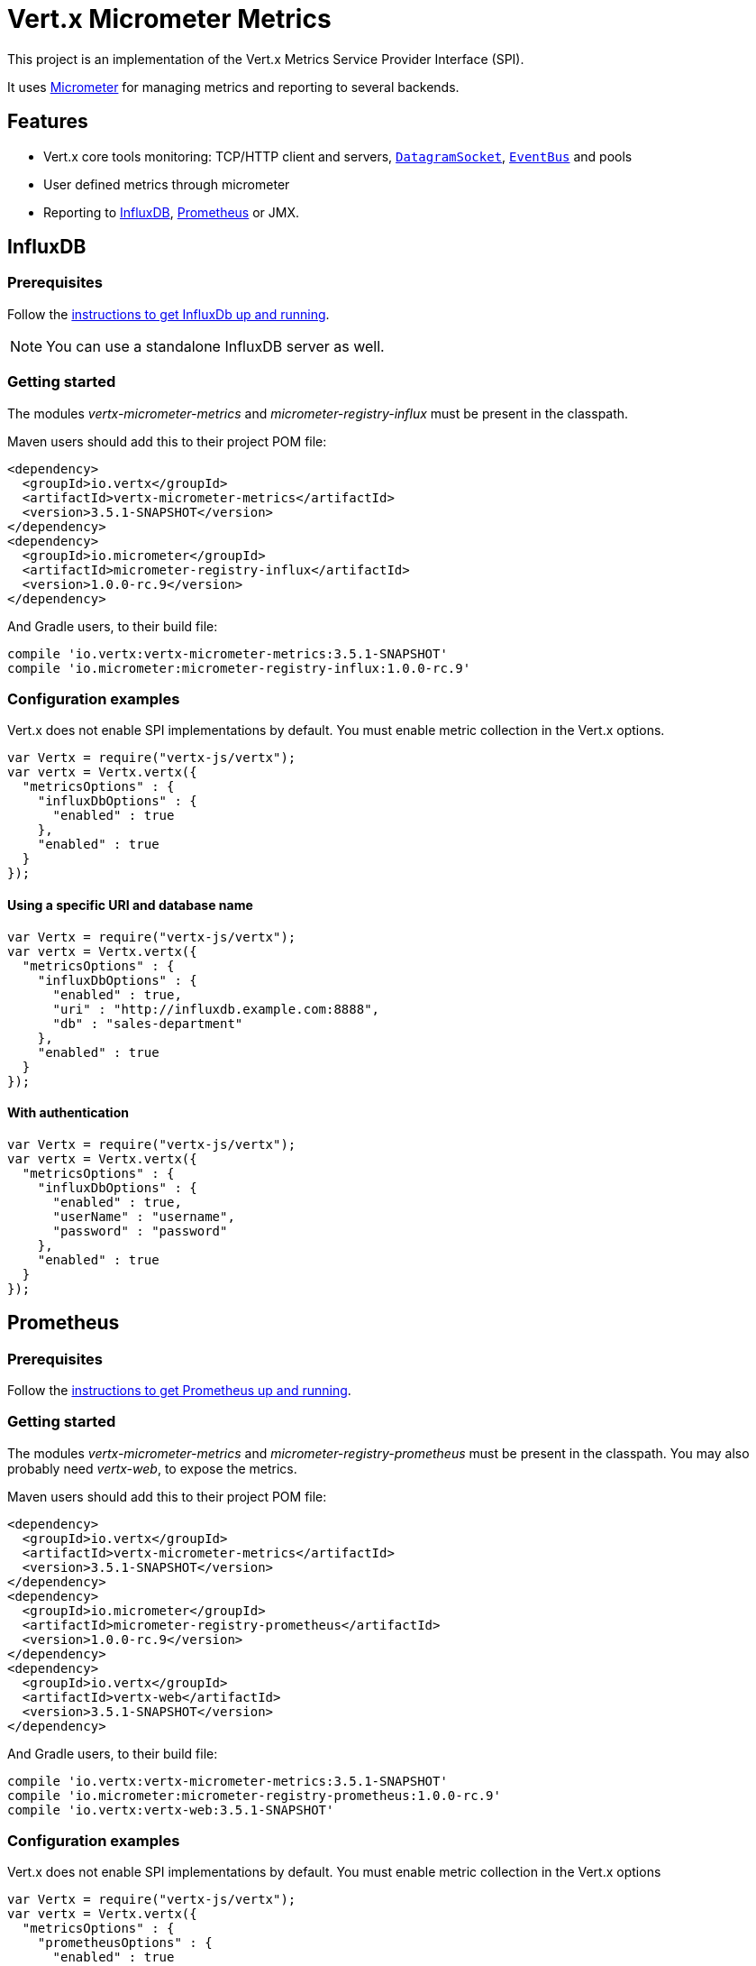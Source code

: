 = Vert.x Micrometer Metrics

This project is an implementation of the Vert.x Metrics Service Provider Interface (SPI).

It uses link:http://micrometer.io/[Micrometer] for managing metrics and reporting to several backends.

== Features

* Vert.x core tools monitoring: TCP/HTTP client and servers, `link:../../jsdoc/module-vertx-js_datagram_socket-DatagramSocket.html[DatagramSocket]`,
`link:../../jsdoc/module-vertx-js_event_bus-EventBus.html[EventBus]` and pools
* User defined metrics through micrometer
* Reporting to https://www.influxdata.com/[InfluxDB], https://prometheus.io/[Prometheus] or JMX.

== InfluxDB

=== Prerequisites

Follow the https://docs.influxdata.com/influxdb/latest/introduction/getting_started/[instructions to get InfluxDb up and running].

NOTE: You can use a standalone InfluxDB server as well.

=== Getting started

The modules _vertx-micrometer-metrics_ and _micrometer-registry-influx_ must be present in the classpath.

Maven users should add this to their project POM file:

[source,xml,subs="+attributes"]
----
<dependency>
  <groupId>io.vertx</groupId>
  <artifactId>vertx-micrometer-metrics</artifactId>
  <version>3.5.1-SNAPSHOT</version>
</dependency>
<dependency>
  <groupId>io.micrometer</groupId>
  <artifactId>micrometer-registry-influx</artifactId>
  <version>1.0.0-rc.9</version>
</dependency>
----

And Gradle users, to their build file:

[source,groovy,subs="+attributes"]
----
compile 'io.vertx:vertx-micrometer-metrics:3.5.1-SNAPSHOT'
compile 'io.micrometer:micrometer-registry-influx:1.0.0-rc.9'
----

=== Configuration examples

Vert.x does not enable SPI implementations by default. You must enable metric collection in the Vert.x options.

[source,js]
----
var Vertx = require("vertx-js/vertx");
var vertx = Vertx.vertx({
  "metricsOptions" : {
    "influxDbOptions" : {
      "enabled" : true
    },
    "enabled" : true
  }
});

----

==== Using a specific URI and database name

[source,js]
----
var Vertx = require("vertx-js/vertx");
var vertx = Vertx.vertx({
  "metricsOptions" : {
    "influxDbOptions" : {
      "enabled" : true,
      "uri" : "http://influxdb.example.com:8888",
      "db" : "sales-department"
    },
    "enabled" : true
  }
});

----

==== With authentication

[source,js]
----
var Vertx = require("vertx-js/vertx");
var vertx = Vertx.vertx({
  "metricsOptions" : {
    "influxDbOptions" : {
      "enabled" : true,
      "userName" : "username",
      "password" : "password"
    },
    "enabled" : true
  }
});

----

== Prometheus

=== Prerequisites

Follow the https://prometheus.io/docs/prometheus/latest/getting_started/[instructions to get Prometheus up and running].

=== Getting started

The modules _vertx-micrometer-metrics_ and _micrometer-registry-prometheus_ must be present in the classpath.
You may also probably need _vertx-web_, to expose the metrics.

Maven users should add this to their project POM file:

[source,xml,subs="+attributes"]
----
<dependency>
  <groupId>io.vertx</groupId>
  <artifactId>vertx-micrometer-metrics</artifactId>
  <version>3.5.1-SNAPSHOT</version>
</dependency>
<dependency>
  <groupId>io.micrometer</groupId>
  <artifactId>micrometer-registry-prometheus</artifactId>
  <version>1.0.0-rc.9</version>
</dependency>
<dependency>
  <groupId>io.vertx</groupId>
  <artifactId>vertx-web</artifactId>
  <version>3.5.1-SNAPSHOT</version>
</dependency>
----

And Gradle users, to their build file:

[source,groovy,subs="+attributes"]
----
compile 'io.vertx:vertx-micrometer-metrics:3.5.1-SNAPSHOT'
compile 'io.micrometer:micrometer-registry-prometheus:1.0.0-rc.9'
compile 'io.vertx:vertx-web:3.5.1-SNAPSHOT'
----

=== Configuration examples

Vert.x does not enable SPI implementations by default. You must enable metric collection in the Vert.x options

[source,js]
----
var Vertx = require("vertx-js/vertx");
var vertx = Vertx.vertx({
  "metricsOptions" : {
    "prometheusOptions" : {
      "enabled" : true
    },
    "enabled" : true
  }
});

----

==== Using an embedded HTTP server wih custom endpoint

[source,js]
----
var Vertx = require("vertx-js/vertx");
var vertx = Vertx.vertx({
  "metricsOptions" : {
    "prometheusOptions" : {
      "enabled" : true,
      "startEmbeddedServer" : true,
      "embeddedServerOptions" : {
        "port" : 8080
      },
      "embeddedServerEndpoint" : "/metrics/vertx"
    },
    "enabled" : true
  }
});

----

If the embedded server endpoint is not specified, it defaults to _/metrics_.

==== Binding metrics to an existing Vert.x router

[source,js]
----
var Vertx = require("vertx-js/vertx");
var Router = require("vertx-web-js/router");
var vertx = Vertx.vertx({
  "metricsOptions" : {
    "prometheusOptions" : {
      "enabled" : true
    },
    "enabled" : true
  }
});

// Later on, creating a router
var router = Router.router(vertx);
router.route("/metrics").handler(function (routingContext) {
  var prometheusRegistry = Java.type("io.vertx.micrometer.backend.BackendRegistries").getDefaultNow();
  if ((prometheusRegistry !== null && prometheusRegistry !== undefined)) {
    var response = prometheusRegistry.scrape();
    routingContext.response().end(response);
  } else {
    routingContext.fail(500);
  }
});
vertx.createHttpServer().requestHandler(router.accept).listen(8080);

----

== JMX

=== Getting started

The modules _vertx-micrometer-metrics_ and _micrometer-registry-jmx_ must be present in the classpath.

Maven users should add this to their project POM file:

[source,xml,subs="+attributes"]
----
<dependency>
  <groupId>io.vertx</groupId>
  <artifactId>vertx-micrometer-metrics</artifactId>
  <version>3.5.1-SNAPSHOT</version>
</dependency>
<dependency>
  <groupId>io.micrometer</groupId>
  <artifactId>micrometer-registry-jmx</artifactId>
  <version>1.0.0-rc.9</version>
</dependency>
----

And Gradle users, to their build file:

[source,groovy,subs="+attributes"]
----
compile 'io.vertx:vertx-micrometer-metrics:3.5.1-SNAPSHOT'
compile 'io.micrometer:micrometer-registry-jmx:1.0.0-rc.9'
----

=== Configuration examples

Vert.x does not enable SPI implementations by default. You must enable metric collection in the Vert.x options

[source,js]
----
var Vertx = require("vertx-js/vertx");
var vertx = Vertx.vertx({
  "metricsOptions" : {
    "jmxMetricsOptions" : {
      "enabled" : true
    },
    "enabled" : true
  }
});

----

==== With step and domain

In Micrometer, `step` refers to the reporting period, in seconds. `domain` is the JMX domain under which
MBeans are registered.

[source,js]
----
var Vertx = require("vertx-js/vertx");
var vertx = Vertx.vertx({
  "metricsOptions" : {
    "jmxMetricsOptions" : {
      "enabled" : true,
      "step" : 5,
      "domain" : "my.metrics.domain"
    },
    "enabled" : true
  }
});

----

== Advanced usage

Please refer to `link:../dataobjects.html#MicrometerMetricsOptions[MicrometerMetricsOptions]` for an exhaustive list of options.

=== Disable some metric domains

Restricting the Vert.x modules being monitored can be done using
`link:todo[disabledMetricsCategories]`.

For a full list of domains, see `link:../enums.html#MetricsDomain[MetricsDomain]`

=== User-defined metrics

The micrometer registries are accessible, in order to create new metrics or fetch the existing ones.
By default, an unique registry is used and will be shared across the Vert.x instances of the JVM:

[source,js]
----
var registry = Java.type("io.vertx.micrometer.backend.BackendRegistries").getDefaultNow();

----

It is also possible to have separate registries per Vertx instance, by giving a registry name in metrics options.
Then it can be retrieved specifically:

[source,js]
----
var Vertx = require("vertx-js/vertx");
var vertx = Vertx.vertx({
  "metricsOptions" : {
    "influxDbOptions" : {
      "enabled" : true
    },
    "registryName" : "my registry",
    "enabled" : true
  }
});

// Later on:
var registry = Java.type("io.vertx.micrometer.backend.BackendRegistries").getNow("my registry");

----

For documentation about the micrometer registry and how to create metrics, check
link:http://micrometer.io/docs/concepts#_registry[Micrometer doc].

=== Other instrumentation

Since plain access to micrometer registries is provided, it is possible to leverage the micrometer API.
For instance, to instrument the JVM:

[source,js]
----
var registry = Java.type("io.vertx.micrometer.backend.BackendRegistries").getDefaultNow();

new (Java.type("io.micrometer.core.instrument.binder.jvm.ClassLoaderMetrics"))().bindTo(registry);
new (Java.type("io.micrometer.core.instrument.binder.jvm.JvmMemoryMetrics"))().bindTo(registry);
new (Java.type("io.micrometer.core.instrument.binder.jvm.JvmGcMetrics"))().bindTo(registry);
new (Java.type("io.micrometer.core.instrument.binder.system.ProcessorMetrics"))().bindTo(registry);
new (Java.type("io.micrometer.core.instrument.binder.jvm.JvmThreadMetrics"))().bindTo(registry);

----

_From link:http://micrometer.io/docs/ref/jvm[Micrometer documentation]._

=== Label matchers

The labels (aka tags, or fields...) can be configured through the use of matchers. Here is an example
to whitelist HTTP server metrics per host name and port:

[source,js]
----
var Vertx = require("vertx-js/vertx");
var vertx = Vertx.vertx({
  "metricsOptions" : {
    "prometheusOptions" : {
      "enabled" : true
    },
    "labelMatchs" : [
      {
        "domain" : "HTTP_SERVER",
        "label" : "local",
        "value" : "localhost:8080"
      }
    ],
    "enabled" : true
  }
});

----

Matching rules can work on exact strings or regular expressions (the former is more performant).
When a pattern matches, the value can also be renamed with an alias. By playing with regex and aliases it is possible
to ignore a label partitioning:

[source,js]
----
var Vertx = require("vertx-js/vertx");
var vertx = Vertx.vertx({
  "metricsOptions" : {
    "prometheusOptions" : {
      "enabled" : true
    },
    "labelMatchs" : [
      {
        "label" : "remote",
        "type" : "REGEX",
        "value" : ".*",
        "alias" : "_"
      }
    ],
    "enabled" : true
  }
});

----

Here, any value for the label "remote" will be replaced with "_".

Label matching uses Micrometer's `MeterFilter` under the hood. This API can be accessed directly as well:

[source,js]
----
var registry = Java.type("io.vertx.micrometer.backend.BackendRegistries").getDefaultNow();

registry.config().meterFilter(Java.type("io.micrometer.core.instrument.config.MeterFilter").ignoreTags("address", "remote")).meterFilter(Java.type("io.micrometer.core.instrument.config.MeterFilter").renameTag("vertx.verticle", "deployed", "instances"));

----

_See also link:http://micrometer.io/docs/concepts#_meter_filters[other examples]._

=== Snapshots

A `link:../../jsdoc/module-vertx-micrometer-metrics-js_metrics_service-MetricsService.html[MetricsService]` can be created out of a `link:../../jsdoc/module-vertx-js_measured-Measured.html[Measured]` object
in order to take a snapshot of its related metrics and measurements.
The snapshot is returned as a `JsonObject`.

A well known _Measured_ object is simply `link:../../jsdoc/module-vertx-js_vertx-Vertx.html[Vertx]`:

[source,js]
----
var MetricsService = require("vertx-micrometer-metrics-js/metrics_service");
var metricsService = MetricsService.create(vertx);
var metrics = metricsService.getMetricsSnapshot();
console.log(metrics);

----

Other components, such as an `link:../../jsdoc/module-vertx-js_event_bus-EventBus.html[EventBus]` or a `link:../../jsdoc/module-vertx-js_http_server-HttpServer.html[HttpServer]` are
measurable:

[source,js]
----
var MetricsService = require("vertx-micrometer-metrics-js/metrics_service");
var server = vertx.createHttpServer();
var metricsService = MetricsService.create(server);
var metrics = metricsService.getMetricsSnapshot();
console.log(metrics);

----

Finally it is possible to filter the returned metrics from their base names:

[source,js]
----
var MetricsService = require("vertx-micrometer-metrics-js/metrics_service");
var metricsService = MetricsService.create(vertx);
// Client + server
var metrics = metricsService.getMetricsSnapshot("vertx.http");
console.log(metrics);

----

== Vert.x core tools metrics

This section lists all the metrics generated by monitoring the Vert.x core tools.

=== Net Client

[cols="15,50,35", options="header"]
|===
|Metric type
|Metric name
|Description

|Gauge
|`vertx_net_client_connections{local=<local address>,remote=<remote address>}`
|Number of connections to the remote host currently opened.

|Summary
|`vertx_net_client_bytesReceived{local=<local address>,remote=<remote address>}`
|Number of bytes received from the remote host.

|Summary
|`vertx_net_client_bytesSent{local=<local address>,remote=<remote address>}`
|Number of bytes sent to the remote host.

|Counter
|`vertx_net_client_errors{local=<local address>,remote=<remote address>,class=<class>}`
|Number of errors.

|===

=== HTTP Client

[cols="15,50,35", options="header"]
|===
|Metric type
|Metric name
|Description

|Gauge
|`vertx_http_client_connections{local=<local address>,remote=<remote address>}`
|Number of connections to the remote host currently opened.

|Summary
|`vertx_http_client_bytesReceived{local=<local address>,remote=<remote address>}`
|Number of bytes received from the remote host.

|Summary
|`vertx_http_client_bytesSent{local=<local address>,remote=<remote address>}`
|Number of bytes sent to the remote host.

|Counter
|`vertx_http_client_errors{local=<local address>,remote=<remote address>,class=<class>}`
|Number of errors.

|Gauge
|`vertx_http_client_requests{local=<local address>,remote=<remote address>}`
|Number of requests waiting for a response.

|Counter
|`vertx_http_client_requestCount{local=<local address>,remote=<remote address>,method=<http method>}`
|Number of requests sent.

|Timer
|`vertx_http_client_responseTime{local=<local address>,remote=<remote address>}`
|Response time.

|Counter
|`vertx_http_client_responseCount{local=<local address>,remote=<remote address>,code=<response code>}`
|Number of received responses.

|Gauge
|`vertx_http_client_wsConnections{local=<local address>,remote=<remote address>}`
|Number of websockets currently opened.

|===

=== Datagram socket

[cols="15,50,35", options="header"]
|===
|Metric type
|Metric name
|Description

|Summary
|`vertx_datagram_bytesReceived{local=<local>,remote=<remote>}`
|Total number of bytes received on the `<host>:<port>` listening address.

|Summary
|`vertx_datagram_bytesSent{remote=<remote>}`
|Total number of bytes sent to the remote host.

|Counter
|`vertx_datagram_errors{class=<class>}`
|Total number of errors.

|===

=== Net Server

[cols="15,50,35", options="header"]
|===
|Metric type
|Metric name
|Description

|Gauge
|`vertx_net_server_connections{local=<local address>}`
|Number of opened connections to the Net Server.

|Summary
|`vertx_net_server_bytesReceived{local=<local address>}`
|Number of bytes received by the Net Server.

|Summary
|`vertx_net_server_bytesSent{local=<local address>}`
|Number of bytes sent by the Net Server.

|Counter
|`vertx_net_server_errors{local=<local address>,class=<class>}`
|Number of errors.

|===

=== HTTP Server

[cols="15,50,35", options="header"]
|===
|Metric type
|Metric name
|Description

|Gauge
|`vertx_http_server_connections{local=<local address>}`
|Number of opened connections to the HTTP Server.

|Summary
|`vertx_http_server_bytesReceived{local=<local address>}`
|Number of bytes received by the HTTP Server.

|Summary
|`vertx_http_server_bytesSent{local=<local address>}`
|Number of bytes sent by the HTTP Server.

|Counter
|`vertx_http_server_errors{local=<local address>,class=<class>}`
|Number of errors.

|Gauge
|`vertx_http_server_requests{local=<local address>}`
|Number of requests being processed.

|Counter
|`vertx_http_server_requestCount{local=<local address>,method=<http method>,code=<response code>}`
|Number of processed requests.

|Counter
|`vertx_http_server_requestResetCount{local=<local address>}`
|Number of requests reset.

|Timer
|`vertx_http_server_processingTime{local=<local address>}`
|Request processing time.

|Gauge
|`vertx_http_client_wsConnections{local=<local address>}`
|Number of websockets currently opened.

|===

=== Event Bus

[cols="15,50,35", options="header"]
|===
|Metric type
|Metric name
|Description

|Gauge
|`vertx_eventbus_handlers{address=<address>}`
|Number of event bus handlers in use.

|Counter
|`vertx_eventbus_errors{address=<address>,class=<class>}`
|Number of errors.

|Summary
|`vertx_eventbus_bytesWritten{address=<address>}`
|Total number of bytes sent while sending messages to event bus cluster peers.

|Summary
|`vertx_eventbus_bytesRead{address=<address>}`
|Total number of bytes received while reading messages from event bus cluster peers.

|Gauge
|`vertx_eventbus_pending{address=<address>,side=<local/remote>}`
|Number of messages not processed yet. One message published will count for `N` pending if `N` handlers
are registered to the corresponding address.

|Counter
|`vertx_eventbus_published{address=<address>,side=<local/remote>}`
|Number of messages published (publish / subscribe).

|Counter
|`vertx_eventbus_sent{address=<address>,side=<local/remote>}`
|Number of messages sent (point-to-point).

|Counter
|`vertx_eventbus_received{address=<address>,side=<local/remote>}`
|Number of messages received.

|Counter
|`vertx_eventbus_delivered{address=<address>,side=<local/remote>}`
|Number of messages delivered to handlers.

|Counter
|`vertx_eventbus_replyFailures{address=<address>,failure=<failure name>}`
|Number of message reply failures.

|Timer
|`vertx_eventbus_processingTime{address=<address>}`
|Processing time for handlers listening to the `address`.

|===

== Vert.x pool metrics

This section lists all the metrics generated by monitoring Vert.x pools.

There are two types currently supported:

* _worker_ (see `link:../../jsdoc/module-vertx-js_worker_executor-WorkerExecutor.html[WorkerExecutor]`)
* _datasource_ (created with Vert.x JDBC client)

NOTE: Vert.x creates two worker pools upfront, _worker-thread_ and _internal-blocking_.

[cols="15,50,35", options="header"]
|===
|Metric type
|Metric name
|Description

|Timer
|`vertx_pool_queue_delay{pool_type=<type>,pool_name=<name>}`
|Time waiting for a resource (queue time).

|Gauge
|`vertx_pool_queue_size{pool_type=<type>,pool_name=<name>}`
|Number of elements waiting for a resource.

|Timer
|`vertx_pool_usage{pool_type=<type>,pool_name=<name>}`
|Time using a resource (i.e. processing time for worker pools).

|Gauge
|`vertx_pool_inUse{pool_type=<type>,pool_name=<name>}`
|Number of resources used.

|Counter
|`vertx_pool_completed{pool_type=<type>,pool_name=<name>}`
|Number of elements done with the resource (i.e. total number of tasks executed for worker pools).

|Gauge
|`vertx_pool_ratio{pool_type=<type>,pool_name=<name>}`
|Pool usage ratio, only present if maximum pool size could be determined.

|===

== Verticle metrics

[cols="15,50,35", options="header"]
|===
|Metric type
|Metric name
|Description

|Gauge
|`vertx_verticle_deployed{name=<name>}`
|Number of verticle instances deployed.

|===